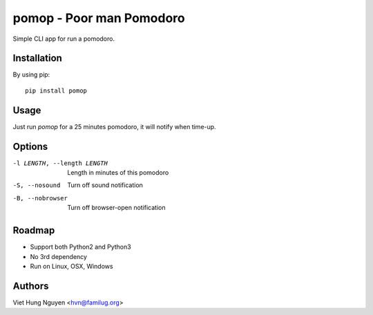 pomop - Poor man Pomodoro
=========================

Simple CLI app for run a pomodoro.

.. image:: https://travis-ci.org/hvnsweeting/pomop.svg?branch=master
    :target: https://travis-ci.org/hvnsweeting/pomop

Installation
------------

By using pip::

    pip install pomop

Usage
-----

Just run `pomop` for a 25 minutes pomodoro, it will notify when time-up.

Options
-------

-l LENGTH, --length LENGTH
					Length in minutes of this pomodoro
-S, --nosound         Turn off sound notification
-B, --nobrowser       Turn off browser-open notification

Roadmap
-------

- Support both Python2 and Python3
- No 3rd dependency
- Run on Linux, OSX, Windows

Authors
-------

Viet Hung Nguyen <hvn@familug.org>
